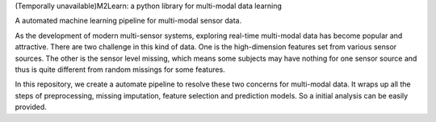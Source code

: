 (Temporally unavailable)M2Learn: a python library for multi-modal data learning

A automated machine learning pipeline for multi-modal sensor data.

As the development of modern multi-sensor systems, exploring real-time multi-modal data has become popular and attractive. There are two challenge in this kind of data. One is the high-dimension features set from various sensor sources. The other is the sensor level missing, which means some subjects may have nothing for one sensor source and thus is quite different from random missings for some features. 

In this repository, we create a automate pipeline to resolve these two concerns for multi-modal data. It wraps up all the steps of preprocessing, missing imputation, feature selection and prediction models. So a initial analysis can be easily provided.
